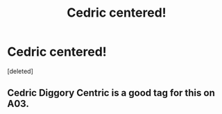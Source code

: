 #+TITLE: Cedric centered!

* Cedric centered!
:PROPERTIES:
:Score: 2
:DateUnix: 1619206684.0
:DateShort: 2021-Apr-24
:FlairText: Request
:END:
[deleted]


** Cedric Diggory Centric is a good tag for this on A03.
:PROPERTIES:
:Author: subtropicalyland
:Score: 1
:DateUnix: 1619209565.0
:DateShort: 2021-Apr-24
:END:

